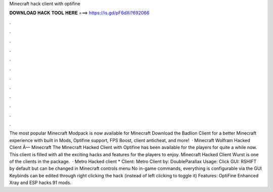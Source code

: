 Minecraft hack client with optifine

𝐃𝐎𝐖𝐍𝐋𝐎𝐀𝐃 𝐇𝐀𝐂𝐊 𝐓𝐎𝐎𝐋 𝐇𝐄𝐑𝐄 ===> https://is.gd/pF6dXi?692066

.

.

.

.

.

.

.

.

.

.

.

.

The most popular Minecraft Modpack is now available for Minecraft Download the Badlion Client for a better Minecraft experience with built in Mods, Optifine support, FPS Boost, client anticheat, and more!  · Minecraft Wolfram Hacked Client Ã— Minecraft The Minecraft Hacked Client with Optifine has been available for the players for quite a while now. This client is filled with all the exciting hacks and features for the players to enjoy. Minecraft Hacked Client Wurst is one of the clients in the package.  · Metro Hacked client * Client: Metro Client by: DoubleParallax Usage: Click GUI: RSHIFT by default but can be changed in Minecraft controls menu No in-game commands, everything is configurable via the GUI Keybinds can be edited through right clicking the hack (instead of left clicking to toggle it) Features: OptiFine Enhanced Xray and ESP hacks 91 mods.